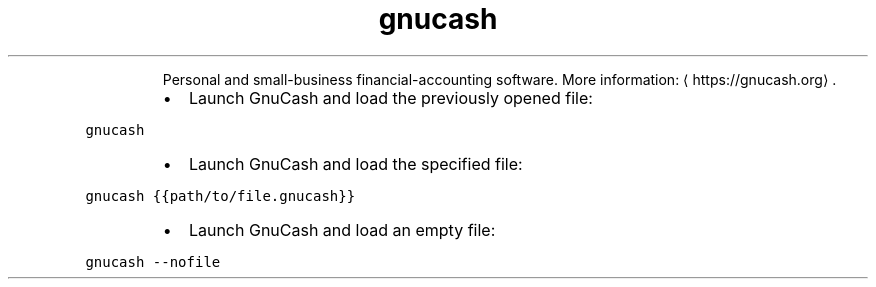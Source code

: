 .TH gnucash
.PP
.RS
Personal and small\-business financial\-accounting software.
More information: \[la]https://gnucash.org\[ra]\&.
.RE
.RS
.IP \(bu 2
Launch GnuCash and load the previously opened file:
.RE
.PP
\fB\fCgnucash\fR
.RS
.IP \(bu 2
Launch GnuCash and load the specified file:
.RE
.PP
\fB\fCgnucash {{path/to/file.gnucash}}\fR
.RS
.IP \(bu 2
Launch GnuCash and load an empty file:
.RE
.PP
\fB\fCgnucash \-\-nofile\fR
